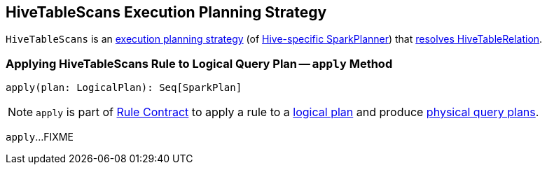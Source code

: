== [[HiveTableScans]] HiveTableScans Execution Planning Strategy

`HiveTableScans` is an link:spark-sql-SparkStrategy.adoc[execution planning strategy] (of link:spark-sql-HiveSessionStateBuilder.adoc#planner[Hive-specific SparkPlanner]) that <<apply, resolves HiveTableRelation>>.

=== [[apply]] Applying HiveTableScans Rule to Logical Query Plan -- `apply` Method

[source, scala]
----
apply(plan: LogicalPlan): Seq[SparkPlan]
----

NOTE: `apply` is part of link:spark-sql-catalyst-Rule.adoc#apply[Rule Contract] to apply a rule to a link:spark-sql-LogicalPlan.adoc[logical plan] and produce link:spark-sql-SparkPlan.adoc[physical query plans].

`apply`...FIXME
